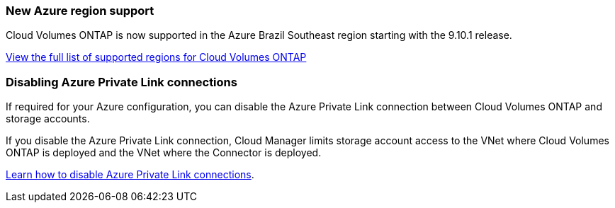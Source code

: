 === New Azure region support

Cloud Volumes ONTAP is now supported in the Azure Brazil Southeast region starting with the 9.10.1 release.

https://cloud.netapp.com/cloud-volumes-global-regions[View the full list of supported regions for Cloud Volumes ONTAP^]

=== Disabling Azure Private Link connections

If required for your Azure configuration, you can disable the Azure Private Link connection between Cloud Volumes ONTAP and storage accounts.

If you disable the Azure Private Link connection, Cloud Manager limits storage account access to the VNet where Cloud Volumes ONTAP is deployed and the VNet where the Connector is deployed.

link:task-enabling-private-link.html[Learn how to disable Azure Private Link connections].
